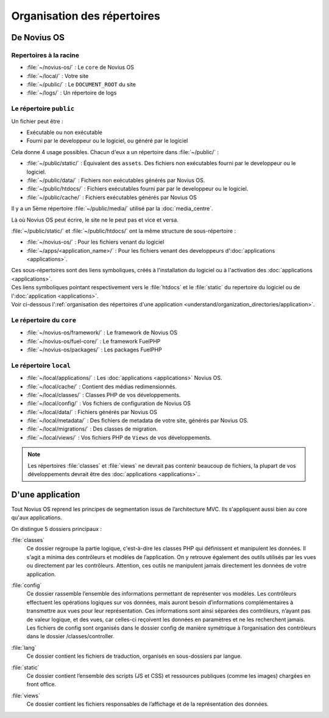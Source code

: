 Organisation des répertoires
############################

De Novius OS
************

Repertoires à la racine
=======================

* :file:`~/novius-os/` : Le ``core`` de Novius OS
* :file:`~/local/` : Votre site
* :file:`~/public/` : Le ``DOCUMENT_ROOT`` du site
* :file:`~/logs/` : Un répertoire de logs

Le répertoire ``public``
========================

Un fichier peut être :

* Exécutable ou non exécutable
* Fourni par le developpeur ou le logiciel, ou généré par le logiciel

Cela donne 4 usage possibles. Chacun d'eux a un répertoire dans :file:`~/public/` :

* :file:`~/public/static/` : Équivalent des ``assets``. Des fichiers non exécutables fourni par le developpeur ou le logiciel.
* :file:`~/public/data/` : Fichiers non exécutables générés par Novius OS.
* :file:`~/public/htdocs/` : Fichiers exécutables fourni par par le developpeur ou le logiciel.
* :file:`~/public/cache/` : Fichiers exécutables générés par Novius OS

Il y a un 5ème répertoire :file:`~/public/media/` utilisé par la :doc:`media_centre`.

Là où Novius OS peut écrire, le site ne le peut pas et vice et versa.

:file:`~/public/static/` et :file:`~/public/htdocs/` ont la même structure de sous-répertoire :

* :file:`~/novius-os/` : Pour les fichiers venant du logiciel
* :file:`~/apps/<application_name>/` : Pour les fichiers venant des developpeurs d':doc:`applications <applications>`.

| Ces sous-répertoires sont des liens symboliques, créés à l'installation du logiciel ou à l'activation des :doc:`applications <applications>`.
| Ces liens symboliques pointant respectivement vers le :file:`htdocs` et le :file:`static` du repertoire du logiciel ou de l':doc:`application <applications>`.
| Voir ci-dessous l':ref:`organisation des répertoires d'une application <understand/organization_directories/application>`.

Le répertoire du ``core``
=========================

* :file:`~/novius-os/framework/` : Le framework de Novius OS
* :file:`~/novius-os/fuel-core/` : Le framework FuelPHP
* :file:`~/novius-os/packages/` : Les packages FuelPHP


Le répertoire ``local``
=======================

* :file:`~/local/applications/` : Les :doc:`applications <applications>` Novius OS.
* :file:`~/local/cache/` : Contient des médias redimensionnés.
* :file:`~/local/classes/` : Classes PHP de vos développements.
* :file:`~/local/config/` : Vos fichiers de configuration de Novius OS
* :file:`~/local/data/` : Fichiers générés par Novius OS
* :file:`~/local/metadata/` : Des fichiers de metadata de votre site, générés par Novius OS.
* :file:`~/local/migrations/` : Des classes de migration.
* :file:`~/local/views/` : Vos fichiers PHP de ``Views`` de vos développements.

.. note::

	Les répertoires :file:`classes` et :file:`views` ne devrait pas contenir beaucoup de fichiers, la plupart de vos développements devrait être des :doc:`applications <applications>`..

.. _understand/organization_directories/application:

D'une application
*****************

Tout Novius OS reprend les principes de segmentation issus de l’architecture MVC. Ils s'appliquent aussi bien au core qu'aux applications.

.. image:: images/files_organisation.png
	:alt: Organisation des fichiers
	:align: center

On distingue 5 dossiers principaux :

:file:`classes`
	Ce dossier regroupe la partie logique, c'est-à-dire les classes PHP qui définissent et manipulent les données.
	Il s'agit a minima des contrôleurs et modèles de l’application. On y retrouve également des outils utilisés par les vues ou directement par les contrôleurs.
	Attention, ces outils ne manipulent jamais directement les données de votre application.

:file:`config`
	| Ce dossier rassemble l’ensemble des informations permettant de représenter vos modèles.
	  Les contrôleurs effectuent les opérations logiques sur vos données, mais auront besoin d’informations complémentaires à transmettre aux vues pour leur représentation.
	  Ces informations sont ainsi séparées des contrôleurs, n’ayant pas de valeur logique, et des vues, car celles-ci reçoivent les données en paramètres et ne les recherchent jamais.
	| Les fichiers de config sont organisés dans le dossier config de manière symétrique à l’organisation des contrôleurs dans le dossier /classes/controller.

:file:`lang`
	Ce dossier contient les fichiers de traduction, organisés en sous-dossiers par langue.

:file:`static`
	Ce dossier contient l’ensemble des scripts (JS et CSS) et ressources publiques (comme les images) chargées en front office.

:file:`views`
	Ce dossier contient les fichiers responsables de l’affichage et de la représentation des données.

